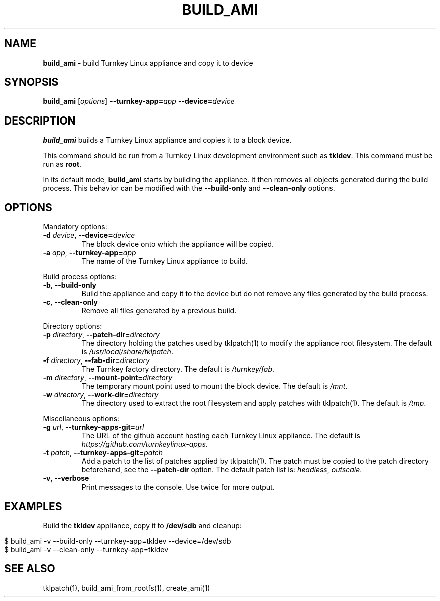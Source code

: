 .\" generated with Ronn/v0.7.3
.\" http://github.com/rtomayko/ronn/tree/0.7.3
.
.TH "BUILD_AMI" "1" "July 2014" "" ""
.
.SH "NAME"
\fBbuild_ami\fR \- build Turnkey Linux appliance and copy it to device
.
.SH "SYNOPSIS"
\fBbuild_ami\fR [\fIoptions\fR] \fB\-\-turnkey\-app=\fR\fIapp\fR \fB\-\-device=\fR\fIdevice\fR
.
.br
.
.SH "DESCRIPTION"
\fBbuild_ami\fR builds a Turnkey Linux appliance and copies it to a block device\.
.
.P
This command should be run from a Turnkey Linux development environment such as \fBtkldev\fR\. This command must be run as \fBroot\fR\.
.
.P
In its default mode, \fBbuild_ami\fR starts by building the appliance\. It then removes all objects generated during the build process\. This behavior can be modified with the \fB\-\-build\-only\fR and \fB\-\-clean\-only\fR options\.
.
.SH "OPTIONS"
Mandatory options:
.
.TP
\fB\-d\fR \fIdevice\fR, \fB\-\-device=\fR\fIdevice\fR
The block device onto which the appliance will be copied\.
.
.TP
\fB\-a\fR \fIapp\fR, \fB\-\-turnkey\-app=\fR\fIapp\fR
The name of the Turnkey Linux appliance to build\.
.
.P
Build process options:
.
.TP
\fB\-b\fR, \fB\-\-build\-only\fR
Build the appliance and copy it to the device but do not remove any files generated by the build process\.
.
.TP
\fB\-c\fR, \fB\-\-clean\-only\fR
Remove all files generated by a previous build\.
.
.P
Directory options:
.
.TP
\fB\-p\fR \fIdirectory\fR, \fB\-\-patch\-dir=\fR\fIdirectory\fR
The directory holding the patches used by tklpatch(1) to modify the appliance root filesystem\. The default is \fI/usr/local/share/tklpatch\fR\.
.
.TP
\fB\-f\fR \fIdirectory\fR, \fB\-\-fab\-dir=\fR\fIdirectory\fR
The Turnkey factory directory\. The default is \fI/turnkey/fab\fR\.
.
.TP
\fB\-m\fR \fIdirectory\fR, \fB\-\-mount\-point=\fR\fIdirectory\fR
The temporary mount point used to mount the block device\. The default is \fI/mnt\fR\.
.
.TP
\fB\-w\fR \fIdirectory\fR, \fB\-\-work\-dir=\fR\fIdirectory\fR
The directory used to extract the root filesystem and apply patches with tklpatch(1)\. The default is \fI/tmp\fR\.
.
.P
Miscellaneous options:
.
.TP
\fB\-g\fR \fIurl\fR, \fB\-\-turnkey\-apps\-git=\fR\fIurl\fR
The URL of the github account hosting each Turnkey Linux appliance\. The default is \fIhttps://github\.com/turnkeylinux\-apps\fR\.
.
.TP
\fB\-t\fR \fIpatch\fR, \fB\-\-turnkey\-apps\-git=\fR\fIpatch\fR
Add a patch to the list of patches applied by tklpatch(1)\. The patch must be copied to the patch directory beforehand, see the \fB\-\-patch\-dir\fR option\. The default patch list is: \fIheadless\fR, \fIoutscale\fR\.
.
.TP
\fB\-v\fR, \fB\-\-verbose\fR
Print messages to the console\. Use twice for more output\.
.
.SH "EXAMPLES"
Build the \fBtkldev\fR appliance, copy it to \fB/dev/sdb\fR and cleanup:
.
.IP "" 4
.
.nf

$ build_ami \-v \-\-build\-only \-\-turnkey\-app=tkldev \-\-device=/dev/sdb
\.\.\.
$ build_ami \-v \-\-clean\-only \-\-turnkey\-app=tkldev
\.\.\.
.
.fi
.
.IP "" 0
.
.SH "SEE ALSO"
tklpatch(1), build_ami_from_rootfs(1), create_ami(1)
